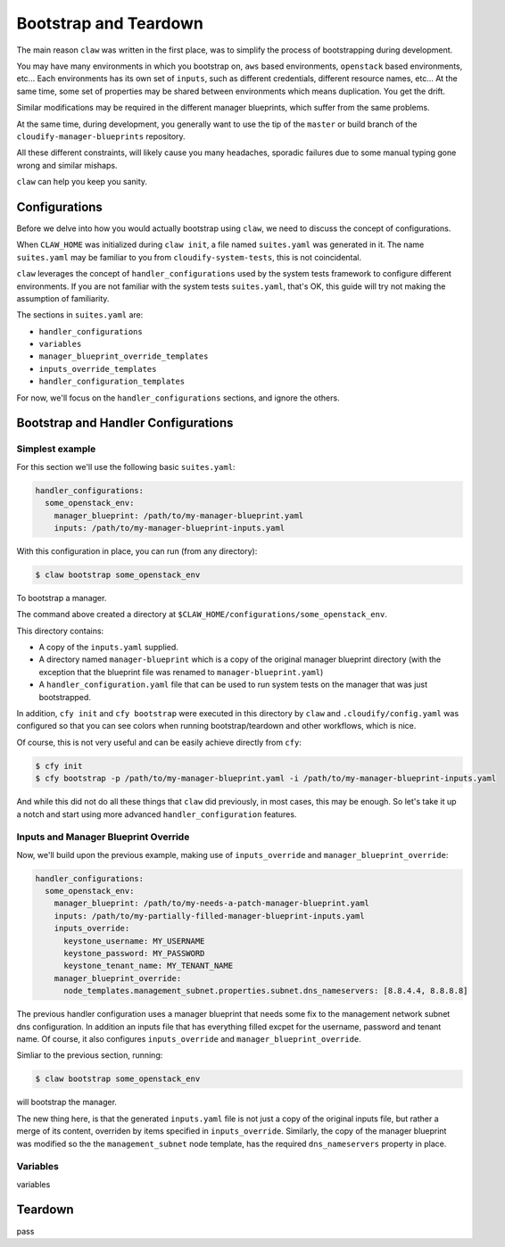======================
Bootstrap and Teardown
======================

The main reason ``claw`` was written in the first place, was to simplify the process of bootstrapping during development.

You may have many environments in which you bootstrap on, ``aws`` based environments, ``openstack`` based environments, etc...
Each environments has its own set of ``inputs``, such as different credentials, different resource names, etc...
At the same time, some set of properties may be shared between environments which means duplication. You get the drift.

Similar modifications may be required in the different manager blueprints, which suffer from the same problems.

At the same time, during development, you generally want to use the tip of the ``master`` or build branch of the ``cloudify-manager-blueprints``
repository.

All these different constraints, will likely cause you many headaches, sporadic failures due to some manual typing gone wrong and similar mishaps.

``claw`` can help you keep you sanity.

Configurations
--------------
Before we delve into how you would actually bootstrap using ``claw``, we need to discuss the concept of configurations.

When ``CLAW_HOME`` was initialized during ``claw init``, a file named ``suites.yaml`` was generated in it. The name ``suites.yaml`` may
be familiar to you from ``cloudify-system-tests``, this is not coincidental.

``claw`` leverages the concept of ``handler_configurations`` used by the system tests framework to configure different environments.
If you are not familiar with the system tests ``suites.yaml``, that's OK, this guide will try not making the assumption of familiarity.

The sections in ``suites.yaml`` are:

* ``handler_configurations``
* ``variables``
* ``manager_blueprint_override_templates``
* ``inputs_override_templates``
* ``handler_configuration_templates``

For now, we'll focus on the ``handler_configurations`` sections, and ignore the others.

Bootstrap and Handler Configurations
------------------------------------

Simplest example
^^^^^^^^^^^^^^^^

For this section we'll use the following basic ``suites.yaml``:

.. code-block:: yaml

    handler_configurations:
      some_openstack_env:
        manager_blueprint: /path/to/my-manager-blueprint.yaml
        inputs: /path/to/my-manager-blueprint-inputs.yaml

With this configuration in place, you can run (from any directory):

.. code-block:: sh

    $ claw bootstrap some_openstack_env

To bootstrap a manager.

The command above created a directory at ``$CLAW_HOME/configurations/some_openstack_env``.

This directory contains:

* A copy of the ``inputs.yaml`` supplied.
* A directory named ``manager-blueprint`` which is a copy of the original manager blueprint directory (with the exception that the blueprint file was renamed to ``manager-blueprint.yaml``)
* A ``handler_configuration.yaml`` file that can be used to run system tests on the manager that was just bootstrapped.

In addition, ``cfy init`` and ``cfy bootstrap`` were executed in this directory by ``claw`` and ``.cloudify/config.yaml`` was configured so that you can see colors when running bootstrap/teardown and other workflows, which is nice.

Of course, this is not very useful and can be easily achieve directly from ``cfy``:

.. code-block:: sh

    $ cfy init
    $ cfy bootstrap -p /path/to/my-manager-blueprint.yaml -i /path/to/my-manager-blueprint-inputs.yaml

And while this did not do all these things that ``claw`` did previously, in most cases, this may be enough. So let's take it up a notch
and start using more advanced ``handler_configuration`` features.

Inputs and Manager Blueprint Override
^^^^^^^^^^^^^^^^^^^^^^^^^^^^^^^^^^^^^

Now, we'll build upon the previous example, making use of ``inputs_override`` and ``manager_blueprint_override``:

.. code-block:: yaml

    handler_configurations:
      some_openstack_env:
        manager_blueprint: /path/to/my-needs-a-patch-manager-blueprint.yaml
        inputs: /path/to/my-partially-filled-manager-blueprint-inputs.yaml
        inputs_override:
          keystone_username: MY_USERNAME
          keystone_password: MY_PASSWORD
          keystone_tenant_name: MY_TENANT_NAME
        manager_blueprint_override:
          node_templates.management_subnet.properties.subnet.dns_nameservers: [8.8.4.4, 8.8.8.8]

The previous handler configuration uses a manager blueprint that needs some fix to the management network subnet dns configuration.
In addition an inputs file that has everything filled excpet for the username, password and tenant name.
Of course, it also configures ``inputs_override`` and ``manager_blueprint_override``.

Simliar to the previous section, running:

.. code-block:: sh

    $ claw bootstrap some_openstack_env

will bootstrap the manager.

The new thing here, is that the generated ``inputs.yaml`` file is not just a copy of the original inputs file,
but rather a merge of its content, overriden by items specified in ``inputs_override``. Similarly, the copy of the manager blueprint
was modified so the the ``management_subnet`` node template, has the required ``dns_nameservers`` property in place.

Variables
^^^^^^^^^
variables

Teardown
--------
pass